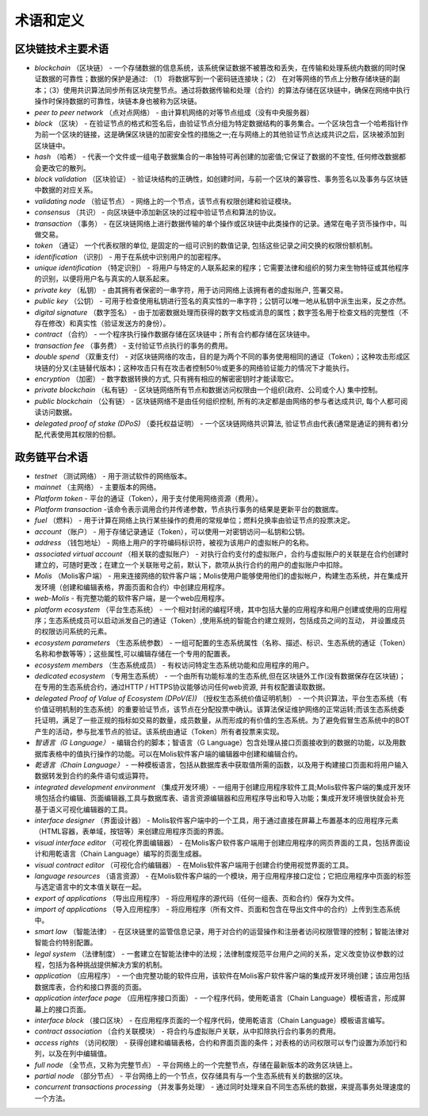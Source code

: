 ################################################################################
术语和定义
################################################################################
********************************************************************************
区块链技术主要术语 
********************************************************************************
- *blockchain* （区块链） - 一个存储数据的信息系统，该系统保证数据不被篡改和丢失，在传输和处理系统内数据的同时保证数据的可靠性；数据的保护是通过: （1） 将数据写到一个密码链连接块；（2） 在对等网络的节点上分散存储块链的副本；（3）使用共识算法同步所有区块完整节点。通过将数据传输和处理（合约）的算法存储在区块链中，确保在网络中执行操作时保持数据的可靠性，块链本身也被称为区块链。
- *peer to peer network* （点对点网络） - 由计算机网络的对等节点组成（没有中央服务器）
- *block* （区块） - 在验证节点的格式和签名后，由验证节点分组为特定数据结构的事务集合。一个区块包含一个哈希指针作为前一个区块的链接，这是确保区块链的加密安全性的措施之一;在与网络上的其他验证节点达成共识之后，区块被添加到区块链中。
- *hash* （哈希） - 代表一个文件或一组电子数据集合的一串独特可再创建的加密值;它保证了数据的不变性, 任何修改数据都会更改它的散列。
- *block validation* （区块验证） - 验证块结构的正确性，如创建时间，与前一个区块的兼容性、事务签名以及事务与区块链中数据的对应关系。
- *validating node* （验证节点） - 网络上的一个节点，该节点有权限创建和验证模块。
- *consensus* （共识） - 向区块链中添加新区块的过程中验证节点和算法的协议。
- *transaction* （事务） - 在区块链网络上进行数据传输的单个操作或区块链中此类操作的记录。通常在电子货币操作中，叫做交易。
- *token* （通证） 一个代表权限的单位, 是固定的一组可识别的数值记录, 包括这些记录之间交换的权限份额机制。
- *identification* （识别） - 用于在系统中识别用户的加密程序。
- *unique identification* （特定识别） - 将用户与特定的人联系起来的程序；它需要法律和组织的努力来生物特征或其他程序的识别，以便将用户名与真实的人联系起来。
- *private key* （私钥） - 由其拥有者保密的一串字符，用于访问网络上该拥有者的虚拟账户, 签署交易。
- *public key* （公钥） - 可用于检查使用私钥进行签名的真实性的一串字符；公钥可以唯一地从私钥中派生出来，反之亦然。
- *digital signature* （数字签名） - 由于加密数据处理而获得的数字文档或消息的属性；数字签名用于检查文档的完整性（不存在修改）和真实性（验证发送方的身份）。
- *contract* （合约） - 一个程序执行操作数据存储在区块链中；所有合约都存储在区块链中。
- *transaction fee* （事务费） - 支付验证节点执行的事务的费用。
- *double spend* （双重支付） - 对区块链网络的攻击，目的是为两个不同的事务使用相同的通证（Token）；这种攻击形成区块链的分叉(主链替代版本)；这种攻击只有在攻击者控制50％或更多的网络验证能力的情况下才能执行。
- *encryption* （加密） - 数字数据转换的方式, 只有拥有相应的解密密钥时才能读取它。
- *private blockchain* （私有链） - 区块链网络所有节点和数据访问权限由一个组织(政府、公司或个人) 集中控制。
- *public blockchain* （公有链） - 区块链网络不是由任何组织控制, 所有的决定都是由网络的参与者达成共识, 每个人都可阅读访问数据。 
- *delegated proof of stake (DPoS)* （委托权益证明） - 一个区块链网络共识算法, 验证节点由代表(通常是通证的拥有者)分配,代表使用其权限的份额。

********************************************************************************
政务链平台术语
********************************************************************************
- *testnet* （测试网络） - 用于测试软件的网络版本。
- *mainnet* （主网络） - 主要版本的网络。
- *Platform token* - 平台的通证（Token），用于支付使用网络资源（费用）。
- *Platform transaction* -该命令表示调用合约并传递参数，节点执行事务的结果是更新平台的数据库。
- *fuel* （燃料） - 用于计算在网络上执行某些操作的费用的常规单位；燃料兑换率由验证节点的投票决定。
- *account* （账户） - 用于存储记录通证（Token），可以使用一对密钥访问—私钥和公钥。
- *address* （钱包地址） - 网络上用户的字符编码标识符，被视为该用户的虚拟帐户的名称。
- *associated virtual account* （相关联的虚拟账户） - 对执行合约支付的虚拟账户，合约与虚拟账户的关联是在合约创建时建立的，可随时更改；在建立一个关联账号之前，默认下，款项从执行合约的用户的虚拟账户中扣除。
- *Molis* （Molis客户端） - 用来连接网络的软件客户端；Molis使用户能够使用他们的虚拟帐户，构建生态系统，并在集成开发环境（创建和编辑表格，界面页面和合约）中创建应用程序。
- *web-Molis* - 有完整功能的软件客户端，是一个web应用程序。
- *platform ecosystem* （平台生态系统） - 一个相对封闭的编程环境，其中包括大量的应用程序和用户创建或使用的应用程序；生态系统成员可以启动派发自己的通证（Token）,使用系统的智能合约建立规则，包括成员之间的互动， 并设置成员的权限访问系统的元素。
- *ecosystem parameters* （生态系统参数） - 一组可配置的生态系统属性（名称、描述、标识、生态系统的通证（Token）名称和参数等等）；这些属性,可以编辑存储在一个专用的配置表。 
- *ecosystem members* （生态系统成员） - 有权访问特定生态系统功能和应用程序的用户。 
- *dedicated ecosystem* （专用生态系统） - 一个由所有功能标准的生态系统,但在区块链外工作(没有数据保存在区块链)；在专用的生态系统合约，通过HTTP / HTTPS协议能够访问任何web资源, 并有权配置读取数据。
- *delegated Proof of Value of Ecosystem (DPoV(E))* （授权生态系统价值证明机制） - 一个共识算法，平台生态系统（有价值证明机制的生态系统）的重要验证节点，该节点在分配投票中确认。该算法保证维护网络的正常运转;而该生态系统委托证明，满足了一些正规的指标如交易的数量，成员数量，从而形成的有价值的生态系统。为了避免假冒生态系统中的BOT产生的活动，参与批准节点的验证。该系统由通证（Token）所有者投票来实现。 
- *智语言（G Language）* - 编辑合约的脚本；智语言（G Language）包含处理从接口页面接收到的数据的功能，以及用数据库表格中的值执行操作的功能。可以在Molis软件客户端的编辑器中创建和编辑合约。
- *乾语言（Chain Language）* - 一种模板语言，包括从数据库表中获取值所需的函数，以及用于构建接口页面和将用户输入数据转发到合约的条件语句或运算符。 
- *integrated development environment*  （集成开发环境）- 一组用于创建应用程序软件工具;Molis软件客户端的集成开发环境包括合约编辑、页面编辑器,工具与数据库表、语言资源编辑器和应用程序导出和导入功能；集成开发环境很快就会补充基于语义可视化编辑器的工具。
- *interface designer* （界面设计器） - Molis软件客户端中的一个工具，用于通过直接在屏幕上布置基本的应用程序元素（HTML容器，表单域，按钮等）来创建应用程序页面的界面。
- *visual interface editor* （可视化界面编辑器） - 在Molis客户软件客户端用于创建应用程序的网页界面的工具，包括界面设计和用乾语言（Chain Language）编写的页面生成器。
- *visual contract editor* （可视化合约编辑器） - 在Molis软件客户端用于创建合约使用视觉界面的工具。
- *language resources* （语言资源） - 在Molis软件客户端的一个模块，用于应用程序接口定位；它把应用程序中页面的标签与选定语言中的文本值关联在一起。
- *export of applications* （导出应用程序） -  将应用程序的源代码（任何一组表、页和合约）保存为文件。
- *import of applications* （导入应用程序） - 将应用程序（所有文件、页面和包含在导出文件中的合约）上传到生态系统中。
- *smart law* （智能法律） - 在区块链里的监管信息记录，用于对合约的运营操作和注册者访问权限管理的控制；智能法律对智能合约特别配置。
- *legal system* （法律制度） - 一套建立在智能法律中的法规；法律制度规范平台用户之间的关系，定义改变协议参数的过程，包括为各种挑战提供解决方案的机制。
- *application* （应用程序） - 一个由完整功能的软件应用，该软件在Molis客户软件客户端的集成开发环境创建；该应用包括数据库表，合约和接口界面的页面。 
- *application interface page* （应用程序接口页面） - 一个程序代码，使用乾语言（Chain Language）模板语言，形成屏幕上的接口页面。
- *interface block* （接口区块） - 在应用程序页面的一个程序代码，使用乾语言（Chain Language）模板语言编写。
- *contract association* （合约关联模块） - 将合约与虚拟账户关联，从中扣除执行合约事务的费用。 
- *access rights* （访问权限） - 获得创建和编辑表格，合约和界面页面的条件；对表格的访问权限可以专门设置为添加行和列，以及在列中编辑值。
- *full node* （全节点，又称为完整节点） - 平台网络上的一个完整节点，存储在最新版本的政务区块链上。
- *partial node* （部分节点） - 平台网络上的一个节点，仅存储具有与一个生态系统有关的数据的区块。  
- *concurrent transactions processing* （并发事务处理） - 通过同时处理来自不同生态系统的数据，来提高事务处理速度的一个方法。
